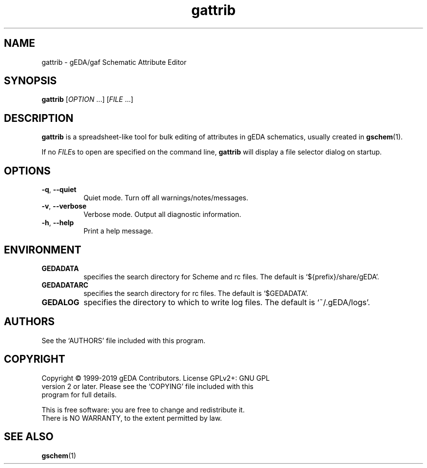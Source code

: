 .TH gattrib 1 "October 8, 2019" "gEDA Project" 1.10.0.20191008
.SH NAME
gattrib - gEDA/gaf Schematic Attribute Editor
.SH SYNOPSIS
.B gattrib
[\fIOPTION\fR ...] [\fIFILE\fR ...]
.SH DESCRIPTION
.PP
\fBgattrib\fR is a spreadsheet-like tool for bulk editing of
attributes in gEDA schematics, usually created in \fBgschem\fR(1).
.PP
If no \fIFILE\fRs to open are specified on the command line,
\fBgattrib\fR will display a file selector dialog on startup.

.SH OPTIONS
.TP 8
\fB-q\fR, \fB--quiet\fR
Quiet mode. Turn off all warnings/notes/messages.
.TP 8
\fB-v\fR, \fB--verbose\fR
Verbose mode.  Output all diagnostic information.
.TP 8
\fB-h\fR, \fB--help\fR
Print a help message.

.SH ENVIRONMENT
.TP 8
.B GEDADATA
specifies the search directory for Scheme and rc files.  The default
is `${prefix}/share/gEDA'.
.TP 8
.B GEDADATARC
specifies the search directory for rc files.  The default is `$GEDADATA'.
.TP 8
.B GEDALOG
specifies the directory to which to write log files.  The default is
`~/.gEDA/logs'.

.SH AUTHORS
See the `AUTHORS' file included with this program.

.SH COPYRIGHT
.nf
Copyright \(co 1999-2019 gEDA Contributors.  License GPLv2+: GNU GPL
version 2 or later.  Please see the `COPYING' file included with this
program for full details.
.PP
This is free software: you are free to change and redistribute it.
There is NO WARRANTY, to the extent permitted by law.

.SH SEE ALSO
\fBgschem\fR(1)
